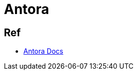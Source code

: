 = Antora

== Ref

- link:https://docs.antora.org/antora/latest/install-and-run-quickstart/[Antora Docs]